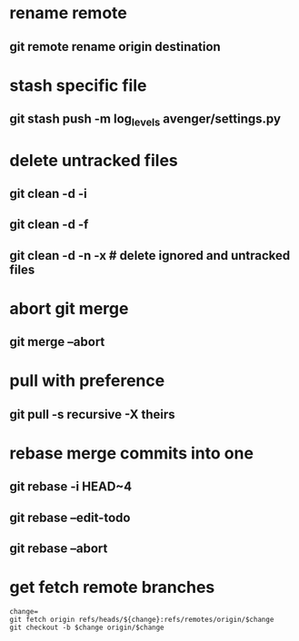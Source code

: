 * rename remote
** git remote rename origin destination
* stash specific file
** git stash push -m log_levels avenger/settings.py
* delete untracked files
** git clean -d -i
** git clean -d -f
** git clean -d -n -x # delete ignored and untracked files
* abort git merge
** git merge --abort
* pull with preference
** git pull -s recursive -X theirs
* rebase merge commits into one
** git rebase -i HEAD~4
** git rebase --edit-todo
** git rebase --abort
* get fetch remote branches
#+begin_src
change=
git fetch origin refs/heads/${change}:refs/remotes/origin/$change
git checkout -b $change origin/$change
#+end_src
